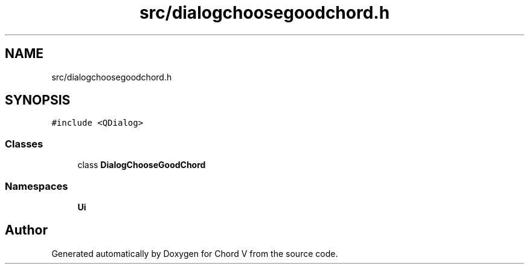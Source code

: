 .TH "src/dialogchoosegoodchord.h" 3 "Sun Apr 15 2018" "Version 0.1" "Chord V" \" -*- nroff -*-
.ad l
.nh
.SH NAME
src/dialogchoosegoodchord.h
.SH SYNOPSIS
.br
.PP
\fC#include <QDialog>\fP
.br

.SS "Classes"

.in +1c
.ti -1c
.RI "class \fBDialogChooseGoodChord\fP"
.br
.in -1c
.SS "Namespaces"

.in +1c
.ti -1c
.RI " \fBUi\fP"
.br
.in -1c
.SH "Author"
.PP 
Generated automatically by Doxygen for Chord V from the source code\&.
